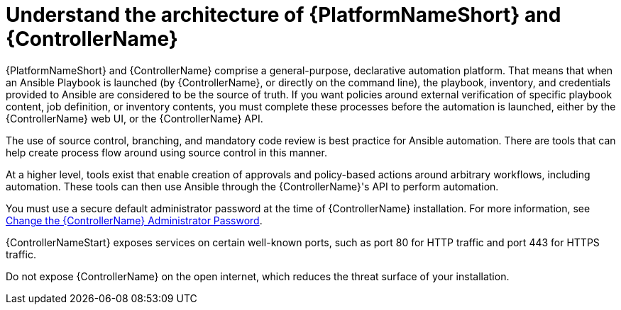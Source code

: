 :_mod-docs-content-type: CONCEPT

[id="controller-understand-architecture"]

= Understand the architecture of {PlatformNameShort} and {ControllerName}

{PlatformNameShort} and {ControllerName} comprise a general-purpose, declarative automation platform. 
That means that when an Ansible Playbook is launched (by {ControllerName}, or directly on the command line), the playbook, inventory, and credentials provided to Ansible are considered to be the source of truth. 
If you want policies around external verification of specific playbook content, job definition, or inventory contents, you must complete these processes before the automation is launched, either by the {ControllerName} web UI, or the {ControllerName} API.

The use of source control, branching, and mandatory code review is best practice for Ansible automation. 
There are tools that can help create process flow around using source control in this manner.

At a higher level, tools exist that enable creation of approvals and policy-based actions around arbitrary workflows, including automation. 
These tools can then use Ansible through the {ControllerName}'s API to perform automation.

You must use a secure default administrator password at the time of {ControllerName} installation.
For more information, see link:https://docs.redhat.com/en/documentation/red_hat_ansible_automation_platform/2.6/html/configuring_automation_execution/controller-tips-and-tricks#ref-controller-change-admin-password[Change the {ControllerName} Administrator Password].

{ControllerNameStart} exposes services on certain well-known ports, such as port 80 for HTTP traffic and port 443 for HTTPS traffic. 

Do not expose {ControllerName} on the open internet, which reduces the threat surface of your installation.

